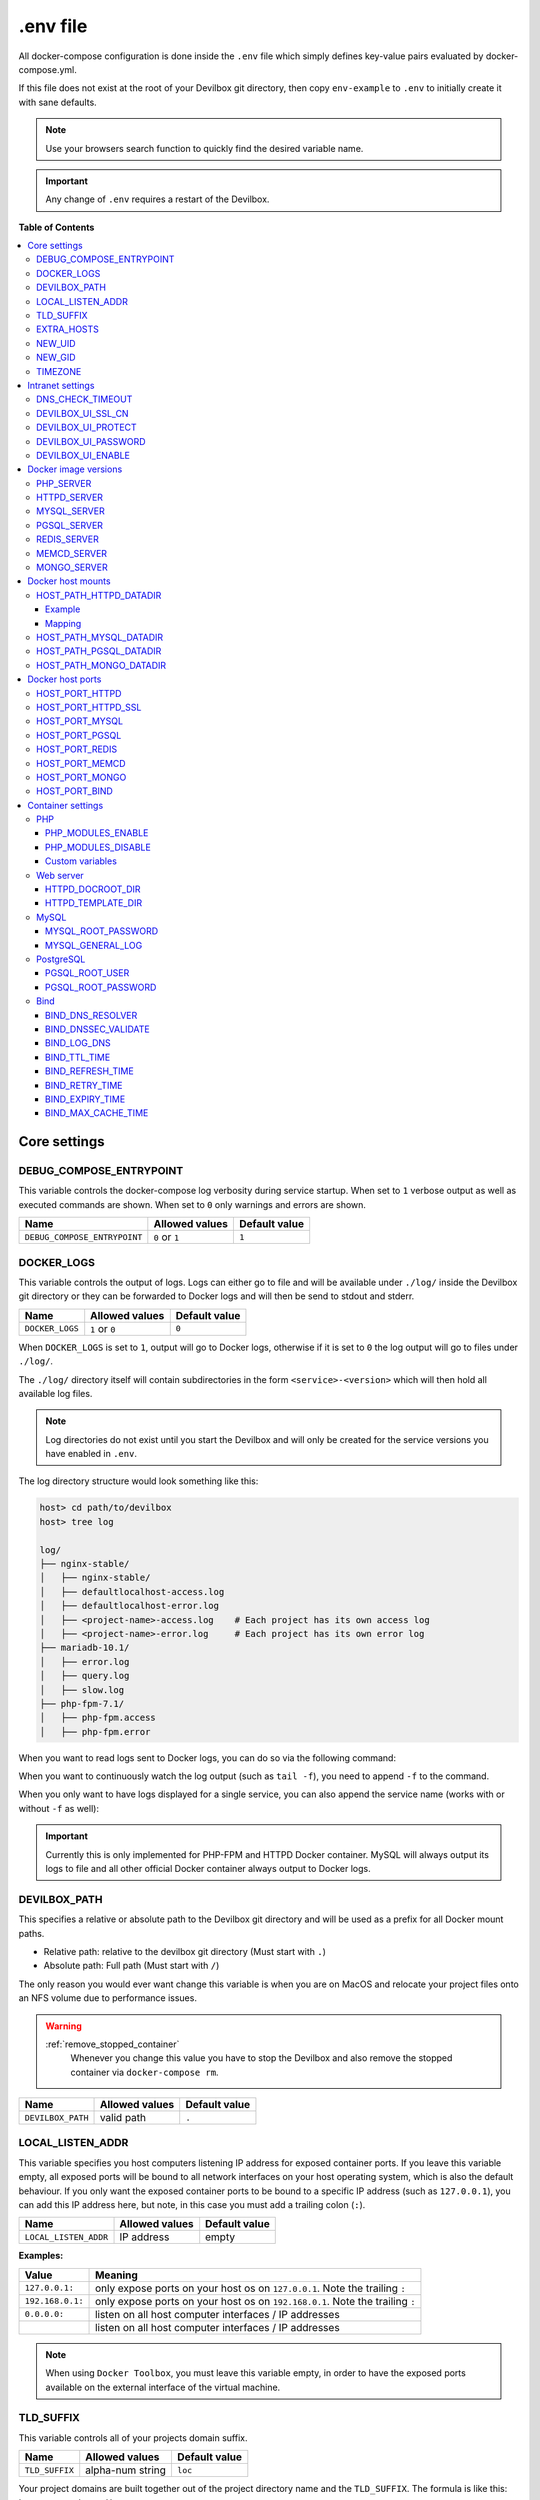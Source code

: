.. _env_file:

*********
.env file
*********

All docker-compose configuration is done inside the ``.env`` file which simply defines key-value
pairs evaluated by docker-compose.yml.

If this file does not exist at the root of your Devilbox git directory, then copy ``env-example``
to ``.env`` to initially create it with sane defaults.

.. seealso::
   what is the `.env <https://docs.docker.com/compose/env-file/>`_ file?

.. note::
   Use your browsers search function to quickly find the desired variable name.

.. important::
   Any change of ``.env`` requires a restart of the Devilbox.



**Table of Contents**

.. contents:: :local:


Core settings
=============

DEBUG_COMPOSE_ENTRYPOINT
------------------------

This variable controls the docker-compose log verbosity during service startup.
When set to ``1`` verbose output as well as executed commands are shown.
When set to ``0`` only warnings and errors are shown.

+------------------------------+----------------+---------------+
| Name                         | Allowed values | Default value |
+==============================+================+===============+
| ``DEBUG_COMPOSE_ENTRYPOINT`` | ``0`` or ``1`` | ``1``         |
+------------------------------+----------------+---------------+


.. _env_docker_logs:

DOCKER_LOGS
-----------

This variable controls the output of logs. Logs can either go to file and will be available
under ``./log/`` inside the Devilbox git directory or they can be forwarded to Docker logs
and will then be send to stdout and stderr.

+-------------------+----------------+---------------+
| Name              | Allowed values | Default value |
+===================+================+===============+
| ``DOCKER_LOGS``   | ``1`` or ``0`` | ``0``         |
+-------------------+----------------+---------------+

When ``DOCKER_LOGS`` is set to ``1``, output will go to Docker logs, otherwise if it is set to
``0`` the log output will go to files under ``./log/``.

The ``./log/`` directory itself will contain subdirectories in the form ``<service>-<version>``
which will then hold all available log files.

.. note::
   Log directories do not exist until you start the Devilbox and will only be created for
   the service versions you have enabled in ``.env``.

The log directory structure would look something like this:

.. code-block:: bash

   host> cd path/to/devilbox
   host> tree log

   log/
   ├── nginx-stable/
   │   ├── nginx-stable/
   │   ├── defaultlocalhost-access.log
   │   ├── defaultlocalhost-error.log
   │   ├── <project-name>-access.log    # Each project has its own access log
   │   ├── <project-name>-error.log     # Each project has its own error log
   ├── mariadb-10.1/
   │   ├── error.log
   │   ├── query.log
   │   ├── slow.log
   ├── php-fpm-7.1/
   │   ├── php-fpm.access
   │   ├── php-fpm.error

When you want to read logs sent to Docker logs, you can do so via the following command:

.. code-block:: bash
   :emphasize-lines: 2

   host> cd path/to/devilbox
   host> docker-compose logs

When you want to continuously watch the log output (such as ``tail -f``), you need to append ``-f``
to the command.

.. code-block:: bash
   :emphasize-lines: 2

   host> cd path/to/devilbox
   host> docker-compose logs -f

When you only want to have logs displayed for a single service, you can also append the service
name (works with or without ``-f`` as well):

.. code-block:: bash
   :emphasize-lines: 2

   host> cd path/to/devilbox
   host> docker-compose logs php -f

.. important::
   Currently this is only implemented for PHP-FPM and HTTPD Docker container.
   MySQL will always output its logs to file and all other official Docker container
   always output to Docker logs.


DEVILBOX_PATH
-------------

This specifies a relative or absolute path to the Devilbox git directory and will be used as a
prefix for all Docker mount paths.

* Relative path: relative to the devilbox git directory (Must start with ``.``)
* Absolute path: Full path (Must start with ``/``)

The only reason you would ever want change this variable is when you are on MacOS and relocate
your project files onto an NFS volume due to performance issues.

.. warning::
   :ref:`remove_stopped_container`
     Whenever you change this value you have to stop the Devilbox and also remove the stopped
     container via
     ``docker-compose rm``.

+-------------------+----------------+---------------+
| Name              | Allowed values | Default value |
+===================+================+===============+
| ``DEVILBOX_PATH`` | valid path     | ``.``         |
+-------------------+----------------+---------------+


.. _env_local_listen_addr:

LOCAL_LISTEN_ADDR
-----------------

This variable specifies you host computers listening IP address for exposed container ports.
If you leave this variable empty, all exposed ports will be bound to all network interfaces on
your host operating system, which is also the default behaviour.
If you only want the exposed container ports to be bound to a specific IP address (such as
``127.0.0.1``), you can add this IP address here, but note, in this case you must add a trailing
colon (``:``).


+-----------------------+----------------+---------------+
| Name                  | Allowed values | Default value |
+=======================+================+===============+
| ``LOCAL_LISTEN_ADDR`` | IP address     | empty         |
+-----------------------+----------------+---------------+

**Examples:**

+------------------+-------------------------------------------------------------------------------+
| Value            | Meaning                                                                       |
+==================+===============================================================================+
| ``127.0.0.1:``   | only expose ports on your host os on ``127.0.0.1``. Note the trailing ``:``   |
+------------------+-------------------------------------------------------------------------------+
| ``192.168.0.1:`` | only expose ports on your host os on ``192.168.0.1``. Note the trailing ``:`` |
+------------------+-------------------------------------------------------------------------------+
| ``0.0.0.0:``     | listen on all host computer interfaces / IP addresses                         |
+------------------+-------------------------------------------------------------------------------+
|                  | listen on all host computer interfaces / IP addresses                         |
+------------------+-------------------------------------------------------------------------------+

.. note::
   When using ``Docker Toolbox``, you must leave this variable empty, in order to have the exposed
   ports available on the external interface of the virtual machine.


.. _env_tld_suffix:

TLD_SUFFIX
----------

This variable controls all of your projects domain suffix.

+----------------+------------------+---------------+
| Name           | Allowed values   | Default value |
+================+==================+===============+
| ``TLD_SUFFIX`` | alpha-num string | ``loc``       |
+----------------+------------------+---------------+

Your project domains are built together out of the project directory name and the ``TLD_SUFFIX``.
The formula is like this: ``http://<project-dir>.<TLD_SUFFIX>``.

You can even use official tld's and have your nameserver point to an internal LAN id, to make
this project visible to everyone in your corporate LAN.

**How does it look?**

+-------------+----------------+---------------------------+
| Project dir | ``TLD_SUFFIX`` | Project URL               |
+=============+================+===========================+
| my-test     | ``loc``        | ``http://my-test.loc``    |
+-------------+----------------+---------------------------+
| example     | ``loc``        | ``http://example.loc``    |
+-------------+----------------+---------------------------+
| www.test    | ``loc``        | ``http://www.test.loc``   |
+-------------+----------------+---------------------------+
| my-test     | ``local``      | ``http://my-test.local``  |
+-------------+----------------+---------------------------+
| example     | ``local``      | ``http://example.local``  |
+-------------+----------------+---------------------------+
| www.test    | ``local``      | ``http://www.test.local`` |
+-------------+----------------+---------------------------+
| my-test     | ``net``        | ``http://my-test.net``    |
+-------------+----------------+---------------------------+
| example     | ``com``        | ``http://example.com``    |
+-------------+----------------+---------------------------+
| www.test    | ``org``        | ``http://www.test.org``   |
+-------------+----------------+---------------------------+

.. warning::
   Do not use ``dev`` as a domain suffix (I know, it's tempting).
   It has been registered by
   `Google <https://icannwiki.org/.dev>`_ and they advertise the
   `HSTS header <https://en.wikipedia.org/wiki/HTTP_Strict_Transport_Security>`_
   which makes your browser redirect every http request to https.

   **See also:** `This blog post <https://ma.ttias.be/chrome-force-dev-domains-https-via-preloaded-hsts>`_

.. warning::
   Do not use ``localhost`` as a domain suffix.
   There is an RFC draft to make sure all localhost requests, including their sub domains
   should be redirected to the systems loopback interface.
   Docker has already released a commit preventing the use of ``localhost`` on MacOS.

   **See also:** `RFC Draft <https://tools.ietf.org/html/draft-west-let-localhost-be-localhost-06>`_
   and
   `Docker Release notes <https://docs.docker.com/docker-for-mac/release-notes/#docker-community-edition-17120-ce-mac46-2018-01-09>`_

.. _env_extra_hosts:

EXTRA_HOSTS
-----------

This variable allows you to add additional DNS entries from hosts outside the Devilbox network,
such as hosts running on your host operating system, the LAN or from the internet.

+-----------------+------------------------------+---------------+
| Name            | Allowed values               | Default value |
+=================+==============================+===============+
| ``EXTRA_HOSTS`` | comma separated host mapping | empty         |
+-----------------+------------------------------+---------------+

Adding hosts can be done in two ways:

1. Add DNS entry for an IP address
2. Add DNS entry for a hostname/CNAME which will be mapped to whatever IP address it will resolve


The general structure to add extra hosts looks like this

.. code-block:: bash

   # Single host
   EXTRA_HOSTS='hostname=1.1.1.1'
   EXTRA_HOSTS='hostname=CNAME'

   # Multiple hosts
   EXTRA_HOSTS='hostname1=1.1.1.1,hostname2=2.2.2.2'
   EXTRA_HOSTS='hostname1=CNAME1,hostname2=CNAME2'

* The left side represents the name by which the host will be available by
* The right side represents the IP address by which the new name will resolve to
* If the right side is a CNAME itself, it will be first resolved to an IP address and then the left side will resolve to that IP address.

A few examples for adding extra hosts:

.. code-block:: bash

   # 1. One entry:
   # The following extra host 'loc' is added and will always point to 192.168.0.7.
   # When reverse resolving '192.168.0.7' it will answer with 'tld'.
   EXTRA_HOSTS='loc=192.168.0.7'

   # 2. One entry:
   # The following extra host 'my.host.loc' is added and will always point to 192.168.0.9.
   # When reverse resolving '192.168.0.9' it will answer with 'my.host'.
   EXTRA_HOSTS='my.host.loc=192.168.0.9'

   # 3. Two entries:
   # The following extra host 'tld' is added and will always point to 192.168.0.1.
   # When reverse resolving '192.168.0.1' it will answer with 'tld'.
   # A second extra host 'example.org' is added and always redirects to 192.168.0.2
   # When reverse resolving '192.168.0.2' it will answer with 'example.org'.
   EXTRA_HOSTS='tld=192.168.0.1,example.org=192.168.0.2'

   # 4. Using CNAME's for resolving:
   # The following extra host 'my.host' is added and will always point to whatever
   # IP example.org resolves to.
   # When reverse resolving '192.168.0.1' it will answer with 'my.host'.
   EXTRA_HOSTS='my.host=example.org'

.. seealso::

   This resembles the feature of `Docker Compose: extra_hosts <https://docs.docker.com/compose/compose-file/#external_links>`_ to add external links.

.. seealso:: :ref:`connect_to_external_hosts`


.. _env_new_uid:

NEW_UID
-------

This setting controls one of the core concepts of the Devilbox. It overcomes the problem of
syncronizing file and directory permissions between the Docker container and your host operating
system.

You should set this value to the user id of your host operating systems user you actually work with.
How do you find out your user id?

.. code-block:: bash

   host> id -u
   1000

In most cases (on Linux and MacOS), this will be ``1000`` if you are the first and only user on
your system, however it could also be a different value.

+-----------------------+----------------+---------------+
| Name                  | Allowed values | Default value |
+=======================+================+===============+
| ``NEW_UID``           | valid uid      | ``1000``      |
+-----------------------+----------------+---------------+

The Devilbox own containers will then pick up this value during startup and change their internal
user id to the one specified. Services like PHP-FPM, Apache and Nginx will then do read and write
operation of files with this uid, so all files mounted will have permissions as your local user
and you do not have to fix permissions afterwards.

.. seealso::
   :ref:`syncronize_container_permissions`
      Read up more on the general problem of trying to have syncronized permissions between
      the host system and a running Docker container.


.. _env_new_gid:

NEW_GID
-------

This is the equivalent to user id for groups and addresses the same concept. See :ref:`env_new_uid`.

How do you find out your group id?

.. code-block:: bash

   host> id -g
   1000

In most cases (on Linux and MacOS), this will be ``1000`` if you are the first and only user on
your system, however it could also be a different value.

+-----------------------+----------------+---------------+
| Name                  | Allowed values | Default value |
+=======================+================+===============+
| ``NEW_GID``           | valid gid      | ``1000``      |
+-----------------------+----------------+---------------+

.. seealso::
   :ref:`syncronize_container_permissions`
      Read up more on the general problem of trying to have syncronized permissions between
      the host system and a running Docker container.


.. _env_timezone:

TIMEZONE
--------

This variable controls the system as well as service timezone for the Devilbox's own containers.
This is especially useful to keep PHP and database timezones in sync.

+-----------------------+----------------+-------------------+
| Name                  | Allowed values | Default value     |
+=======================+================+===================+
| ``TIMEZONE``          | valid timezone | ``Europe/Berlin`` |
+-----------------------+----------------+-------------------+

Have a look at Wikipedia to get a list of valid timezones: https://en.wikipedia.org/wiki/List_of_tz_database_time_zones

.. note::
   It is always a good practice not to assume a specific timezone anyway and store all values
   in UTC (such as time types in MySQL).


Intranet settings
=================


DNS_CHECK_TIMEOUT
-----------------

The Devilbox intranet validates if every project has a corresponding DNS record (either an official
DNS record, one that came from its own Auto-DNS or an ``/etc/hosts`` entry). By doing so it queries
the DNS record based on ``<project-dir>.<TLD_SUFFIX>``. In case it does not exist, the query itself
might take a while and the intranet page will be unresponsive during that time. In order to avoid
long waiting times, you can set the DNS query time-out in seconds after which the query should stop
and report as unsuccessful. The default is ``1`` second, wich should be fairly sane for all use-cases.

+-----------------------+----------------+-------------------+
| Name                  | Allowed values | Default value     |
+=======================+================+===================+
| ``DNS_CHECK_TIMEOUT`` | integers       | ``1``             |
+-----------------------+----------------+-------------------+


.. _env_devilbox_ui_ssl_cn:

DEVILBOX_UI_SSL_CN
------------------

When accessing the Devilbox intranet via ``https`` it will use an automatically created SSL certificate.
Each SSL certificate requires a valid Common Name, which must match the virtual host name.

This setting let's you specify by what **name** you are accessing the Devilbox intranet.
The default is ``localhost``, but if you have created your own alias, you must change this value
accordingly. Also note that multiple values are possible and must be separated with a comma.
When you add an asterisk (``*.``) to the beginning, it means it will create a wildcard certificate for that
hostname.

+-------------------------+------------------------------+-----------------------------------------------+
| Name                    | Allowed values               | Default value                                 |
+=========================+==============================+===============================================+
| ``DEVILBOX_UI_SSL_CN``  | comma separated list of CN's | ``localhost,*.localhost,devilbox,*.devilbox`` |
+-------------------------+------------------------------+-----------------------------------------------+

**Examples**:

* ``DEVILBOX_UI_SSL_CN=localhost``
* ``DEVILBOX_UI_SSL_CN=localhost,*.localhost``
* ``DEVILBOX_UI_SSL_CN=localhost,*.localhost,devilbox,*.devilbox``
* ``DEVILBOX_UI_SSL_CN=intranet.example.com``

.. seealso:: :ref:`setup_valid_https`


.. _env_devilbox_ui_protect:

DEVILBOX_UI_PROTECT
-------------------

By setting this variable to ``1``, the Devilbox intranet will be password protected.
This might be useful, if you share your running Devilbox instance accross a LAN, but do not want
everybody to have access to the intranet itself, just to the projects you actually provide.

+-------------------------+----------------+-------------------+
| Name                    | Allowed values | Default value     |
+=========================+================+===================+
| ``DEVILBOX_UI_PROTECT`` | ``0`` or ``1`` | ``0``             |
+-------------------------+----------------+-------------------+

.. note::
   Also pay attention to the next env var, which will control the password for the login:
   ``DEVILBOX_UI_PASSWORD``.


.. _env_devilbox_ui_password:

DEVILBOX_UI_PASSWORD
--------------------

When the devilbox intranet is password-protected via ``DEVILBOX_UI_PROTECT``, this is the actual
password by which it will be protected.

+--------------------------+----------------+-------------------+
| Name                     | Allowed values | Default value     |
+==========================+================+===================+
| ``DEVILBOX_UI_PASSWORD`` | any string     | ``password``      |
+--------------------------+----------------+-------------------+


.. _env_devilbox_ui_enable:

DEVILBOX_UI_ENABLE
-------------------

In case you want to completely disable the Devilbox intranet, such as when running it on production,
you need to set this variable to ``0``.

By disabling the intranet, the webserver will simply remove the default virtual host and redirect
all IP-based requests to the first available virtual host, which will be you first project when
ordering their names alphabetically.

+-------------------------+----------------+-------------------+
| Name                    | Allowed values | Default value     |
+=========================+================+===================+
| ``DEVILBOX_UI_ENABLE``  | ``0`` or ``1`` | ``1``             |
+-------------------------+----------------+-------------------+


Docker image versions
=====================

The following settings reflect one of the main goals of the Devilbox: being able to run any
combination of all container versions.

.. note::
   Any change for those settings requires a restart of the devilbox.


.. _env_php_server:

PHP_SERVER
----------

This variable choses your desired PHP-FPM version to be started.

+-------------------------+--------------------------------------------------------------------------------------------------------------------------------------------------------------------+-----------------+
| Name                    | Allowed values                                                                                                                                                     | Default value   |
+=========================+====================================================================================================================================================================+=================+
| ``PHP_SERVER``          | ``php-fpm-5.3`` |br| ``php-fpm-5.4`` |br| ``php-fpm-5.5`` |br| ``php-fpm-5.6`` |br| ``php-fpm-7.0`` |br| ``php-fpm-7.1`` |br| ``php-fpm-7.2`` |br| ``php-fpm-7.2`` | ``php-fpm-7.1`` |
+-------------------------+--------------------------------------------------------------------------------------------------------------------------------------------------------------------+-----------------+

All values are already available in the ``.env`` file and just need to be commented or uncommented. If multiple values are uncommented, the last uncommented variable one takes precedences:

.. code-block:: bash
   :caption: .env
   :emphasize-lines: 7

   host> grep PHP_SERVER .env

   #PHP_SERVER=php-fpm-5.3
   #PHP_SERVER=php-fpm-5.4
   #PHP_SERVER=php-fpm-5.5
   #PHP_SERVER=php-fpm-5.6
   #PHP_SERVER=php-fpm-7.0
   PHP_SERVER=php-fpm-7.1
   #PHP_SERVER=php-fpm-7.2
   #PHP_SERVER=php-fpm-7.3


.. _env_httpd_server:

HTTPD_SERVER
------------

This variable choses your desired web server version to be started.

+-------------------------+----------------------------------------------------------------------------------+------------------+
| Name                    | Allowed values                                                                   | Default value    |
+=========================+==================================================================================+==================+
| ``HTTPD_SERVER``        | ``apache-2.2`` |br| ``apache-2.4`` |br| ``nginx-stable`` |br| ``nginx-mainline`` | ``nginx-stable`` |
+-------------------------+----------------------------------------------------------------------------------+------------------+

All values are already available in the ``.env`` file and just need to be commented or uncommented. If multiple values are uncommented, the last uncommented variable one takes precedences:

.. code-block:: bash
   :caption: .env
   :emphasize-lines: 5

   host> grep HTTPD_SERVER .env

   #HTTPD_SERVER=apache-2.2
   #HTTPD_SERVER=apache-2.4
   HTTPD_SERVER=nginx-stable
   #HTTPD_SERVER=nginx-mainline


.. _env_mysql_server:

MYSQL_SERVER
------------

This variable choses your desired MySQL server version to be started.

+-------------------------+------------------------------------------------------------------------------------------------+------------------+
| Name                    | Allowed values                                                                                 | Default value    |
+=========================+================================================================================================+==================+
| ``MYSQL_SERVER``        | ``mysql-5.5`` |br| ``mysql-5.6`` |br| ``mariadb-10.2`` |br| ``percona-5.7`` |br| and many more | ``mariadb-10.1`` |
+-------------------------+------------------------------------------------------------------------------------------------+------------------+

All values are already available in the ``.env`` file and just need to be commented or uncommented. If multiple values are uncommented, the last uncommented variable one takes precedences:

.. code-block:: bash
   :caption: .env
   :emphasize-lines: 9

   host> grep MYSQL_SERVER .env

   #MYSQL_SERVER=mysql-5.5
   #MYSQL_SERVER=mysql-5.6
   #MYSQL_SERVER=mysql-5.7
   #MYSQL_SERVER=mysql-8.0
   #MYSQL_SERVER=mariadb-5.5
   #MYSQL_SERVER=mariadb-10.0
   MYSQL_SERVER=mariadb-10.1
   #MYSQL_SERVER=mariadb-10.2
   #MYSQL_SERVER=mariadb-10.3
   #MYSQL_SERVER=percona-5.5
   #MYSQL_SERVER=percona-5.6
   #MYSQL_SERVER=percona-5.7


.. _env_pgsql_server:

PGSQL_SERVER
------------

This variable choses your desired PostgreSQL server version to be started.

+-------------------------+-------------------------------------------------------------------+------------------+
| Name                    | Allowed values                                                    | Default value    |
+=========================+===================================================================+==================+
| ``PGSQL_SERVER``        | ``9.1`` |br| ``9.2`` |br| ``9.3`` |br| ``9.4`` |br| and many more | ``9.6``          |
+-------------------------+-------------------------------------------------------------------+------------------+

All values are already available in the ``.env`` file and just need to be commented or uncommented. If multiple values are uncommented, the last uncommented variable one takes precedences:

.. code-block:: bash
   :caption: .env
   :emphasize-lines: 8

   host> grep PGSQL_SERVER .env

   #PGSQL_SERVER=9.1
   #PGSQL_SERVER=9.2
   #PGSQL_SERVER=9.3
   #PGSQL_SERVER=9.4
   #PGSQL_SERVER=9.5
   PGSQL_SERVER=9.6
   #PGSQL_SERVER=10.0

.. note::
   This is the official PostgreSQL server which might already have other tags available,
   check their official website for even more versions.
   https://hub.docker.com/_/postgres/


.. _env_redis_server:

REDIS_SERVER
------------

This variable choses your desired Redis server version to be started.

+-------------------------+-------------------------------------------------------------------+------------------+
| Name                    | Allowed values                                                    | Default value    |
+=========================+===================================================================+==================+
| ``REDIS_SERVER``        | ``2.8`` |br| ``3.0`` |br| ``3.2`` |br| ``4.0`` |br| and many more | ``4.0``          |
+-------------------------+-------------------------------------------------------------------+------------------+

All values are already available in the ``.env`` file and just need to be commented or uncommented. If multiple values are uncommented, the last uncommented variable one takes precedences:

.. code-block:: bash
   :caption: .env
   :emphasize-lines: 6

   host> grep REDIS_SERVER .env

   #REDIS_SERVER=2.8
   #REDIS_SERVER=3.0
   #REDIS_SERVER=3.2
   REDIS_SERVER=4.0

.. note::
   This is the official Redis server which might already have other tags available,
   check their official website for even more versions.
   https://hub.docker.com/_/redis/


.. _env_memcd_server:

MEMCD_SERVER
------------

This variable choses your desired Memcached server version to be started.

+-------------------------+-------------------------------------------------------------------------------+------------------+
| Name                    | Allowed values                                                                | Default value    |
+=========================+===============================================================================+==================+
| ``MEMCD_SERVER``        | ``1.4.21`` |br| ``1.4.22`` |br| ``1.4.23`` |br| ``1.4.24`` |br| and many more | ``1.5.2``        |
+-------------------------+-------------------------------------------------------------------------------+------------------+

All values are already available in the ``.env`` file and just need to be commented or uncommented. If multiple values are uncommented, the last uncommented variable one takes precedences:

.. code-block:: bash
   :caption: .env
   :emphasize-lines: 24

   host> grep MEMCD_SERVER .env

   #MEMCD_SERVER=1.4.21
   #MEMCD_SERVER=1.4.22
   #MEMCD_SERVER=1.4.23
   #MEMCD_SERVER=1.4.24
   #MEMCD_SERVER=1.4.25
   #MEMCD_SERVER=1.4.26
   #MEMCD_SERVER=1.4.27
   #MEMCD_SERVER=1.4.28
   #MEMCD_SERVER=1.4.29
   #MEMCD_SERVER=1.4.30
   #MEMCD_SERVER=1.4.31
   #MEMCD_SERVER=1.4.32
   #MEMCD_SERVER=1.4.33
   #MEMCD_SERVER=1.4.34
   #MEMCD_SERVER=1.4.35
   #MEMCD_SERVER=1.4.36
   #MEMCD_SERVER=1.4.37
   #MEMCD_SERVER=1.4.38
   #MEMCD_SERVER=1.4.39
   #MEMCD_SERVER=1.5.0
   #MEMCD_SERVER=1.5.1
   MEMCD_SERVER=1.5.2
   #MEMCD_SERVER=latest

.. note::
   This is the official Memcached server which might already have other tags available,
   check their official website for even more versions.
   https://hub.docker.com/_/memcached/


.. _env_mongo_server:

MONGO_SERVER
------------

This variable choses your desired MongoDB server version to be started.

+-------------------------+-------------------------------------------------------------------+------------------+
| Name                    | Allowed values                                                    | Default value    |
+=========================+===================================================================+==================+
| ``MONGO_SERVER``        | ``2.8`` |br| ``3.0`` |br| ``3.2`` |br| ``3.4`` |br| and many more | ``3.4``          |
+-------------------------+-------------------------------------------------------------------+------------------+

All values are already available in the ``.env`` file and just need to be commented or uncommented. If multiple values are uncommented, the last uncommented variable one takes precedences:

.. code-block:: bash
   :caption: .env
   :emphasize-lines: 6

   host> grep MONGO_SERVER .env

   #MONGO_SERVER=2.8
   #MONGO_SERVER=3.0
   #MONGO_SERVER=3.2
   MONGO_SERVER=3.4
   #MONGO_SERVER=3.5

.. note::
   This is the official MongoDB server which might already have other tags available,
   check their official website for even more versions.
   https://hub.docker.com/_/mongo/


Docker host mounts
==================

The Docker host mounts are directory paths on your host operating system that will be mounted into
the running Docker container. This makes data persistent accross restarts and let them be available
on both sides: Your host operating system as well as inside the container.

This also gives you the choice to edit data on your host operating system, such as with your
favourite IDE/editor and also inside the container, by using the bundled tools, such as
downloading libraries with ``composer`` and others.

Being able to do that on both sides, removes the need to install any development tools (except your
IDE/editor) on your host and have everything fully encapsulated into the containers itself.


.. _env_httpd_datadir:

HOST_PATH_HTTPD_DATADIR
-----------------------

This is an absolute or relative path (relative to Devilbox git directory) to your data directory.

.. seealso::
   :ref:`getting_started_directory_overview_datadir`

By default, all of your websites/projects will be stored in that directory. If however you want
to separate your data from the Devilbox git directory, do change the path to a place where you
want to store all of your projects on your host computer.

* Relative path: relative to the devilbox git directory (Must start with ``.``)
* Absolute path: Full path (Must start with ``/``)

+------------------------------+----------------+----------------+
| Name                         | Allowed values | Default value  |
+==============================+================+================+
| ``HOST_PATH_HTTPD_DATADIR``  | valid path     | ``./data/www`` |
+------------------------------+----------------+----------------+

Example
^^^^^^^

If you want to move all your projects to ``/home/myuser/workspace/web/`` for example, just set it
like this:

.. code-block:: bash
   :caption: .env

   HOST_PATH_HTTPD_DATADIR=/home/myuser/workspace/web

Mapping
^^^^^^^

No matter what path you assign, inside the PHP and the web server container your data dir will
always be ``/shared/httpd/``.

.. warning::
   Do not create any symlinks inside your project directories that go outside the data dir.
   Anything which is outside this directory is not mounted into the container.

.. warning::
   :ref:`remove_stopped_container`
     Whenever you change this value you have to stop the Devilbox and also remove the stopped
     container via
     ``docker-compose rm``.


.. _env_mysql_datadir:

HOST_PATH_MYSQL_DATADIR
-----------------------

This is an absolute or relative path (relative to Devilbox git directory) to your MySQL data directory.

* Relative path: relative to the devilbox git directory (Must start with ``.``)
* Absolute path: Full path (Must start with ``/``)

+------------------------------+----------------+------------------+
| Name                         | Allowed values | Default value    |
+==============================+================+==================+
| ``HOST_PATH_MYSQL_DATADIR``  | valid path     | ``./data/mysql`` |
+------------------------------+----------------+------------------+

Each MySQL, MariaDB or PerconaDB version will have its own subdirectory, so when first running MySQL 5.5
and then starting MySQL 5.6, you will have a different database with different data.

Having each version separated from each other makes sure that you don't accidently upgrade
from a lower to a higher version which might not be reversable. (MySQL auto-upgrade certain older
data files to newer, but this process does not necessarily work the other way round and could result in failues).

The directory structure will look something like this:

.. code-block:: bash

   host> ls -l ./data/mysql/
   drwxrwxr-x 6 48 48 4096 Jun 21 08:47 mariadb-10.0/
   drwxrwxr-x 6 48 48 4096 Jun 21 08:47 mariadb-10.1/
   drwxrwxr-x 6 48 48 4096 Jun 21 08:47 mariadb-10.2/
   drwxrwxr-x 6 48 48 4096 Jun 21 08:47 mariadb-10.3/
   drwxrwxr-x 6 48 48 4096 Jun 21 08:47 mysql-5.5/
   drwxrwxr-x 6 48 48 4096 Jun 21 08:47 mysql-5.6/
   drwxrwxr-x 6 48 48 4096 Jun 21 08:47 mysql-5.7/
   drwxrwxr-x 6 48 48 4096 Jun 21 08:47 mysql-8.0/
   drwxrwxr-x 6 48 48 4096 Jun 21 08:47 percona-5.5/
   drwxrwxr-x 6 48 48 4096 Jun 21 08:47 percona-5.6/
   drwxrwxr-x 6 48 48 4096 Jun 21 08:47 percona-5.7/

.. warning::
   :ref:`remove_stopped_container`
     Whenever you change this value you have to stop the Devilbox and also remove the stopped
     container via
     ``docker-compose rm``.


.. _env_pgsql_datadir:

HOST_PATH_PGSQL_DATADIR
-----------------------

This is an absolute or relative path (relative to Devilbox git directory) to your PostgreSQL data directory.

* Relative path: relative to the devilbox git directory (Must start with ``.``)
* Absolute path: Full path (Must start with ``/``)

+------------------------------+----------------+------------------+
| Name                         | Allowed values | Default value    |
+==============================+================+==================+
| ``HOST_PATH_PGSQL_DATADIR``  | valid path     | ``./data/pgsql`` |
+------------------------------+----------------+------------------+

Each PostgreSQL version will have its own subdirectory, so when first running PostgreSQL 9.1
and then starting PostgreSQL 10.0, you will have a different database with different data.

Having each version separated from each other makes sure that you don't accidently upgrade
from a lower to a higher version which might not be reversable.

The directory structure will look something like this:

.. code-block:: bash

   host> ls -l ./data/pgsql/
   drwxrwxr-x 6 48 48 4096 Jun 21 08:47 9.1/
   drwxrwxr-x 6 48 48 4096 Jun 21 08:47 9.2/
   drwxrwxr-x 6 48 48 4096 Jun 21 08:47 9.3/
   drwxrwxr-x 6 48 48 4096 Jun 21 08:47 9.4/
   drwxrwxr-x 6 48 48 4096 Jun 21 08:47 9.5/
   drwxrwxr-x 6 48 48 4096 Jun 21 08:47 9.6/

.. warning::
   :ref:`remove_stopped_container`
     Whenever you change this value you have to stop the Devilbox and also remove the stopped
     container via
     ``docker-compose rm``.


.. _env_mongo_datadir:

HOST_PATH_MONGO_DATADIR
-----------------------

This is an absolute or relative path (relative to Devilbox git directory) to your MongoDB data directory.

* Relative path: relative to the devilbox git directory (Must start with ``.``)
* Absolute path: Full path (Must start with ``/``)

+------------------------------+----------------+------------------+
| Name                         | Allowed values | Default value    |
+==============================+================+==================+
| ``HOST_PATH_MONGO_DATADIR``  | valid path     | ``./data/mongo`` |
+------------------------------+----------------+------------------+

Each MongoDB version will have its own subdirectory, so when first running MongoDB 2.8
and then starting MongoDB 3.5, you will have a different database with different data.

Having each version separated from each other makes sure that you don't accidently upgrade
from a lower to a higher version which might not be reversable.

The directory structure will look something like this:

.. code-block:: bash

   host> ls -l ./data/mongo/
   drwxrwxr-x 6 48 48 4096 Jun 21 08:47 2.8/
   drwxrwxr-x 6 48 48 4096 Jun 21 08:47 3.0/
   drwxrwxr-x 6 48 48 4096 Jun 21 08:47 3.2/
   drwxrwxr-x 6 48 48 4096 Jun 21 08:47 3.4/
   drwxrwxr-x 6 48 48 4096 Jun 21 08:47 3.5/

.. warning::
   :ref:`remove_stopped_container`
     Whenever you change this value you have to stop the Devilbox and also remove the stopped
     container via
     ``docker-compose rm``.


Docker host ports
=================

All describned host ports below are ports that the Docker container expose on your host operating
system. By default each port will be exposed to all interfaces or IP addresses of the host
operating system. This can be controlled with :ref:`env_local_listen_addr`.

**How to list used ports on Linux and MacOS**

Open a terminal and type the following:

.. code-block:: bash

   host> netstat -an | grep 'LISTEN\s'
   tcp        0      0 127.0.0.1:53585    0.0.0.0:*     LISTEN
   tcp        0      0 127.0.0.1:37715    0.0.0.0:*     LISTEN
   tcp        0      0 127.0.0.1:58555    0.0.0.0:*     LISTEN
   tcp        0      0 127.0.0.1:48573    0.0.0.0:*     LISTEN
   tcp        0      0 127.0.0.1:34591    0.0.0.0:*     LISTEN
   tcp        0      0 127.0.0.1:8000     0.0.0.0:*     LISTEN

**How to list used ports on Windows**

Open the command prompt and type the following:

.. code-block:: bash

   C:\WINDOWS\system32> netstat -an
   Proto  Local Address       Foreign Address      State
   TCP    0.0.0.0:80          0.0.0.0:0            LISTENING
   TCP    0.0.0.0:145         0.0.0.0:0            LISTENING
   TCP    0.0.0.0:445         0.0.0.0:0            LISTENING
   TCP    0.0.0.0:1875        0.0.0.0:0            LISTENING

.. warning::
   :ref:`howto_docker_toolbox_and_the_devilbox`
      When using Docker Toobox ensure that ports are exposed to all interfaces.
      See :ref:`env_local_listen_addr`

.. warning::
   Before setting the ports, ensure that they are not already in use on your host operating
   system by other services.


.. _env_host_port_httpd:

HOST_PORT_HTTPD
---------------

The port to expose for the web server (Apache or Nginx). This is usually 80. Set it to something
else if 80 is already in use on your host operating system.

+----------------------+-------------------+------------------+
| Name                 | Allowed values    | Default value    |
+======================+===================+==================+
| ``HOST_PORT_HTTPD``  | ``1`` - ``65535`` | ``80``           |
+----------------------+-------------------+------------------+

.. _env_host_port_httpd_ssl:

HOST_PORT_HTTPD_SSL
-------------------

The port to expose for the web server (Apache or Nginx) for HTTPS (SSL) requests. This is usually
443. Set it to something else if 443 is already in use on your host operating system.

+--------------------------+-------------------+------------------+
| Name                     | Allowed values    | Default value    |
+==========================+===================+==================+
| ``HOST_PORT_HTTPD_SSL``  | ``1`` - ``65535`` | ``443``          |
+--------------------------+-------------------+------------------+


HOST_PORT_MYSQL
---------------

The port to expose for the MySQL server (MySQL, MariaDB or PerconaDB). This is usually 3306. Set it
to something else if 3306 is already in use on your host operating system.

+----------------------+-------------------+------------------+
| Name                 | Allowed values    | Default value    |
+======================+===================+==================+
| ``HOST_PORT_MYSQL``  | ``1`` - ``65535`` | ``3306``         |
+----------------------+-------------------+------------------+


HOST_PORT_PGSQL
---------------

The port to expose for the PostgreSQL server. This is usually 5432. Set it
to something else if 5432 is already in use on your host operating system.

+----------------------+-------------------+------------------+
| Name                 | Allowed values    | Default value    |
+======================+===================+==================+
| ``HOST_PORT_PGSQL``  | ``1`` - ``65535`` | ``5432``         |
+----------------------+-------------------+------------------+


HOST_PORT_REDIS
---------------

The port to expose for the Redis server. This is usually 6379. Set it
to something else if 6379 is already in use on your host operating system.

+----------------------+-------------------+------------------+
| Name                 | Allowed values    | Default value    |
+======================+===================+==================+
| ``HOST_PORT_REDIS``  | ``1`` - ``65535`` | ``5432``         |
+----------------------+-------------------+------------------+


HOST_PORT_MEMCD
---------------

The port to expose for the Memcached server. This is usually 11211. Set it
to something else if 11211 is already in use on your host operating system.

+----------------------+-------------------+------------------+
| Name                 | Allowed values    | Default value    |
+======================+===================+==================+
| ``HOST_PORT_MEMCD``  | ``1`` - ``65535`` | ``11211``        |
+----------------------+-------------------+------------------+


HOST_PORT_MONGO
---------------

The port to expose for the MongoDB server. This is usually 27017. Set it
to something else if 27017 is already in use on your host operating system.

+----------------------+-------------------+------------------+
| Name                 | Allowed values    | Default value    |
+======================+===================+==================+
| ``HOST_PORT_MONGO``  | ``1`` - ``65535`` | ``27017``        |
+----------------------+-------------------+------------------+


.. _env_host_port_bind:

HOST_PORT_BIND
--------------

The port to expose for the BIND DNS server. This is usually ``53``. Set it
to something else if ``53`` is already in use on your host operating system.

+----------------------+-------------------+------------------+
| Name                 | Allowed values    | Default value    |
+======================+===================+==================+
| ``HOST_PORT_BIND``   | ``1`` - ``65535`` | ``1053``         |
+----------------------+-------------------+------------------+

.. warning::
   As you might have noticed, BIND is not set to its default port ``53`` by default, but rather
   to ``1053``. This is because some operating system already have a local DNS resolver running
   on port ``53`` which would result in a failure when this BIND server is starting.

   You only need to set BIND to port ``53`` when you want to use the ``Auto-DNS`` feautre of the
   Devilbox. When doing so, read this article with care: :ref:`setup_auto_dns`.


Container settings
==================

PHP
---

.. _env_file_php_modules_enable:

PHP_MODULES_ENABLE
^^^^^^^^^^^^^^^^^^

Enable any non-standard PHP modules in a comma separated list.

+------------------------+--------------------------------------+------------------+
| Name                   | Allowed values                       | Default value    |
+========================+======================================+==================+
| ``PHP_MODULES_ENABLE`` | comma separated list of module names | empty            |
+------------------------+--------------------------------------+------------------+

.. note::
   Currently only ``ioncube`` is available to enable.

Example:

.. code-block:: bash
   :caption: .env
   :emphasize-lines: 2

   # Enable ionCube
   PHP_MODULES_ENABLE=ioncube

.. _env_file_php_modules_disable:

PHP_MODULES_DISABLE
^^^^^^^^^^^^^^^^^^^

Disable any PHP modules in a comma separated list.

+-------------------------+--------------------------------------+------------------+
| Name                    | Allowed values                       | Default value    |
+=========================+======================================+==================+
| ``PHP_MODULES_DISABLE`` | comma separated list of module names | empty            |
+-------------------------+--------------------------------------+------------------+

Example:

.. code-block:: bash
   :caption: .env
   :emphasize-lines: 2

   # Disable Xdebug, Imagick and Swoole
   PHP_MODULES_DISABLE=xdebug,imagick,swoole

Custom variables
^^^^^^^^^^^^^^^^

The PHP container itself does not offer any variables, however you can add any key-value pair
variable into the ``.env`` file which will automatically be available to the started PHP container
and thus in any of your PHP projects.

If your application requires a variable to determine if it is run under development or
production, for example: ``APPLICATION_ENV``, you can just add this to the ``.env`` file:

.. code-block:: bash
   :caption: .env
   :emphasize-lines: 3

   host> grep APPLICATION_ENV .env

   APPLICATION_ENV=development

Within your php application/file you can then access this variable via the ``getenv`` function:

.. code-block:: php
   :caption: index.php
   :emphasize-lines: 3

   <?php
   // Example use of getenv()
   echo getenv('APPLICATION_ENV');
   ?>

This will then output ``development``.


.. note::
   Add as many custom environment variables as you require.

.. seealso:: :ref:`add_custom_environment_variables`


Web server
----------

.. _env_httpd_docroot_dir:

HTTPD_DOCROOT_DIR
^^^^^^^^^^^^^^^^^

This variable specifies the name of a directory within each of your project directories from which
the web server will serve the files.

Together with the :ref:`env_httpd_datadir` and your project directory, the ``HTTPD_DOCROOT_DIR``
will built up the final location of a virtual hosts document root.

+-----------------------+-------------------+------------------+
| Name                  | Allowed values    | Default value    |
+=======================+===================+==================+
| ``HTTPD_DOCROOT_DIR`` | valid dir name    | ``htdocs``       |
+-----------------------+-------------------+------------------+

**Example 1**

* devilbox git directory location: ``/home/user-1/repo/devilbox``
* HOST_PATH_HTTPD_DATADIR: ``./data/www`` (relative)
* Project directory: ``my-first-project``
* HTTPD_DOCROOT_DIR: ``htdocs``

The location from where the web server will serve files for ``my-first-project`` is then:
``/home/user-1/repo/devilbox/data/www/my-first-project/htdocs``

**Example 2**

* devilbox git directory location: ``/home/user-1/repo/devilbox``
* HOST_PATH_HTTPD_DATADIR: ``/home/user-1/www`` (absolute)
* Project directory: ``my-first-project``
* HTTPD_DOCROOT_DIR: ``htdocs``

The location from where the web server will serve files for ``my-first-project`` is then:
``/home/user-1/www/my-first-project/htdocs``

**Directory structure: default**

Let's have a look how the directory is actually built up:

.. code-block:: bash
   :emphasize-lines: 4

   # Project directory
   host> ls -l data/www/my-first-project/
   total 4
   drwxr-xr-x 2 cytopia cytopia 4096 Mar 12 23:05 htdocs/

   # htdocs directory inside your project directory
   host> ls -l data/www/my-first-project/htdocs
   total 4
   -rw-r--r-- 1 cytopia cytopia 87 Mar 12 23:05 index.php

By calling your proect url, the ``index.php`` file will be served.


**Directory structure: nested symlink**

Most of the time you would clone or otherwise download a PHP framework, which in most cases has
its own `www` directory somewhere nested. How can this be linked to the ``htdocs`` directory?

Let's have a look how the directory is actually built up:

.. code-block:: bash
   :emphasize-lines: 5

   # Project directory
   host> ls -l data/www/my-first-project/
   total 4
   drwxr-xr-x 2 cytopia cytopia 4096 Mar 12 23:05 cakephp/
   lrwxrwxrwx 1 cytopia cytopia   15 Mar 17 09:36 htdocs -> cakephp/webroot/

   # htdocs directory inside your project directory
   host> ls -l data/www/my-first-project/htdocs
   total 4
   -rw-r--r-- 1 cytopia cytopia 87 Mar 12 23:05 index.php

As you can see, the web server is still able to server the files from the ``htdocs`` location,
this time however, ``htdocs`` itself is a symlink pointing to a much deeper and nested location
inside an actual framework directory.

.. _env_httpd_template_dir:

HTTPD_TEMPLATE_DIR
^^^^^^^^^^^^^^^^^^

This variable specifies the directory name (which is just in your project directory, next to the
HTTPD_DOCROOT_DIR directory) in which you can hold custom web server configuration files.

**Every virtual host (which represents a project) can be fully customized to its own needs,
independently of other virtual hosts.**

This directory does not exist by default and you need to create it. Additionally you will also
have to populate it with one of three yaml-based template files.

+------------------------+-------------------+------------------+
| Name                   | Allowed values    | Default value    |
+========================+===================+==================+
| ``HTTPD_TEMPLATE_DIR`` | valid dir name    | ``.devilbox``    |
+------------------------+-------------------+------------------+

Let's have a look at an imaginary project directory called ``my-first-project``:

.. code-block:: bash

   # Project directory
   host> ls -l data/www/my-first-project/
   total 4
   drwxr-xr-x 2 cytopia cytopia 4096 Mar 12 23:05 htdocs/

Inside this your project directory you will need to create another directory which is called
``.devilbox`` by default. If you change the ``HTTPD_TEMPLATE_DIR`` variable to something else,
you will have to create a directory by whatever name you chose for that variable.

.. code-block:: bash
   :emphasize-lines: 3,6

   # Project directory
   host> cd data/www/my-first-project/
   host> mkdir .devilbox
   host> ls -l
   total 4
   drwxr-xr-x 2 cytopia cytopia 4096 Mar 12 23:05 .devilbox/
   drwxr-xr-x 2 cytopia cytopia 4096 Mar 12 23:05 htdocs/

Now you need to copy the ``vhost-gen`` templates into the ``.devilbox`` directory. The templates
are available in the Devilbox git directory under ``templates/vhost-gen/``.

By copying those files into your project template directory, nothing will change, these are the
default templates that will create the virtual host exactly the same way as if they were not
present.

.. code-block:: bash
   :emphasize-lines: 5

   # Navigate into the devilbox directory
   host> cd path/to/devilbox

   # Copy templates to your project directory
   host> cp templates/vhost-gen/* data/www/my-first-project/.devilbox/


Let's have a look how the directory is actually built up:

.. code-block:: bash
   :emphasize-lines: 4,8

   # Project directory
   host> ls -l data/www/my-first-project/
   total 4
   drwxr-xr-x 2 cytopia cytopia 4096 Mar 12 23:05 .devilbox/
   drwxr-xr-x 2 cytopia cytopia 4096 Mar 12 23:05 htdocs/

   # template directory inside your project directory
   host> ls -l data/www/my-first-project/htdocs/.devilbox
   total 4
   -rw-r--r-- 1 cytopia cytopia 87 Mar 12 23:05 apache22.yml
   -rw-r--r-- 1 cytopia cytopia 87 Mar 12 23:05 apache24.yml
   -rw-r--r-- 1 cytopia cytopia 87 Mar 12 23:05 nginx.yml

The three files ``apache22.yml``, ``apache24.yml`` and ``nginx.yml`` let you customize your web
servers virtual host to anything from adding rewrite rules, overwriting directory index to even
changing the server name or adding locations to other assets.

.. seealso::
   The whole process is based on a project called `vhost-gen <https://github.com/devilbox/vhost-gen>`_.
   A virtual host generator for Apache 2.2, Apache 2.4 and any Nginx version.

.. seealso::
   **Customize your virtual host**
     When you want to find out more how to actually customize each virtual host to its own need,
     read up more on:

     * :ref:`customize_all_virtual_hosts_globally`
     * :ref:`customize_specific_virtual_host`
     * :ref:`example_add_sub_domains`


MySQL
-----

.. _env_mysql_root_password:

MYSQL_ROOT_PASSWORD
^^^^^^^^^^^^^^^^^^^

If you start a MySQL container for the first time, it will setup MySQL itself with this specified
password. If you do change the root password to something else, make sure to also set it
accordingly in ``.env``, otherwise the devilbox will not be able to connect to MySQL and will not
be able to display information inside the bundled intranet.

+-------------------------+-------------------+---------------------+
| Name                    | Allowed values    | Default value       |
+=========================+===================+=====================+
| ``MYSQL_ROOT_PASSWORD`` | any string        | empty (no password) |
+-------------------------+-------------------+---------------------+

.. warning::
   Keep this variable in sync with the actual MySQL root password.


MYSQL_GENERAL_LOG
^^^^^^^^^^^^^^^^^

This variable controls the logging behaviour of the MySQL server (MySQL, MariaDB and PerconaDB).
As the Devilbox is intended to be used for development, this feature is turned on by default.

+-------------------------+-------------------+---------------------+
| Name                    | Allowed values    | Default value       |
+=========================+===================+=====================+
| ``MYSQL_GENERAL_LOG``   | ``0`` or ``1``    | ``0``               |
+-------------------------+-------------------+---------------------+

**MySQL documentation:**
    "The general query log is a general record of what mysqld is doing. The server writes information to this log when clients connect or disconnect, and it logs each SQL statement received from clients. The general query log can be very useful when you suspect an error in a client and want to know exactly what the client sent to mysqld."

    -- https://dev.mysql.com/doc/refman/5.7/en/query-log.html

PostgreSQL
----------


PGSQL_ROOT_USER
^^^^^^^^^^^^^^^

If you start a PostgreSQL container for the first time, it will setup PostgreSQL itself with a
specified username and password. If you do change the root username or password to something else,
make sure to also set it accordingly in .``env,`` otherwise the devilbox will not be able to
connect to PostgreSQL and will not be able to display information inside the bundled intranet.

+-------------------------+---------------------+---------------------+
| Name                    | Allowed values      | Default value       |
+=========================+=====================+=====================+
| ``PGSQL_ROOT_USER``     | alphabetical string | ``postgres``        |
+-------------------------+---------------------+---------------------+

.. warning::
   Keep this variable in sync with the actual PostgreSQL username.


PGSQL_ROOT_PASSWORD
^^^^^^^^^^^^^^^^^^^

If you start a PostgreSQL container for the first time, it will setup PostgreSQL itself with a
specified username and password. If you do change the root username or password to something else,
make sure to also set it accordingly in .``env,`` otherwise the devilbox will not be able to
connect to PostgreSQL and will not be able to display information inside the bundled intranet.

+-------------------------+---------------------+---------------------+
| Name                    | Allowed values      | Default value       |
+=========================+=====================+=====================+
| ``PGSQL_ROOT_PASSWORD`` | any string          | empty (no password) |
+-------------------------+---------------------+---------------------+

.. warning::
   Keep this variable in sync with the actual PostgreSQL password.


Bind
----

BIND_DNS_RESOLVER
^^^^^^^^^^^^^^^^^

This variable holds a comma separated list of IP addresses of DNS servers.
By default using Google's DNS server as they are pretty fast.

+-------------------------+--------------------------------------+---------------------+
| Name                    | Allowed values                       | Default value       |
+=========================+======================================+=====================+
| ``BIND_DNS_RESOLVER``   | comma separated list of IP addresses | ``8.8.8.8,8.8.4.4`` |
+-------------------------+--------------------------------------+---------------------+

The devilbox is using its own DNS server internally (your host computer can also use it for
Auto-DNS) in order to resolve custom project domains defined by ``TLD_SUFFIX``.
To also be able to reach the internet from within the Container there must be some kind of
upstream DNS server to ask for queries.

Some examples:

.. code-block:: bash

   BIND_DNS_RESOLVER='8.8.8.8'
   BIND_DNS_RESOLVER='8.8.8.8,192.168.0.10'


.. note::
   If you don't trust the Google DNS server, then set it to something else.
   If you already have a DNS server inside your LAN and also want your custom DNS (if any)
   to be available inside the containers, set the value to its IP address.


BIND_DNSSEC_VALIDATE
^^^^^^^^^^^^^^^^^^^^

This variable controls the DNSSEC validation of the DNS server. By default it is turned off.

+--------------------------+--------------------------------------+---------------------+
| Name                     | Allowed values                       | Default value       |
+==========================+======================================+=====================+
| ``BIND_DNSSEC_VALIDATE`` | ``no``, ``auto``, ``yes``            | ``no``              |
+--------------------------+--------------------------------------+---------------------+

* ``yes`` - DNSSEC validation is enabled, but a trust anchor must be manually configured. No validation will actually take place.
* ``no`` - DNSSEC validation is disabled, and recursive server will behave in the "old fashioned" way of performing insecure DNS lookups, until you have manually configured at least one trusted key.
* ``auto`` - DNSSEC validation is enabled, and a default trust anchor (included as part of BIND) for the DNS root zone is used.

BIND_LOG_DNS
^^^^^^^^^^^^

This variable controls if DNS queries should be shown in Docker log output or not. By default no
DNS queries are shown.

+--------------------------+------------------------+---------------------+
| Name                     | Allowed values         | Default value       |
+==========================+========================+=====================+
| ``BIND_LOG_DNS``         | ``1`` or ``0``         | ``0``               |
+--------------------------+------------------------+---------------------+

If enabled all DNS queries are shown. This is useful for debugging.


BIND_TTL_TIME
^^^^^^^^^^^^^

This variable controls the DNS TTL in seconds. If empty or removed it will fallback to a sane default.

+--------------------------+----------------------+---------------------+
| Name                     | Allowed values       | Default value       |
+==========================+======================+=====================+
| ``BIND_TTL_TIME``        | integer              | empty               |
+--------------------------+----------------------+---------------------+

.. seealso::

   * `BIND TTL <http://www.zytrax.com/books/dns/apa/ttl.html>`_
   * `BIND SOA <http://www.zytrax.com/books/dns/ch8/soa.html>`_

BIND_REFRESH_TIME
^^^^^^^^^^^^^^^^^

This variable controls the DNS Refresh time in seconds. If empty or removed it will fallback to a sane default.

+--------------------------+----------------------+---------------------+
| Name                     | Allowed values       | Default value       |
+==========================+======================+=====================+
| ``BIND_REFRESH_TIME``    | integer              | empty               |
+--------------------------+----------------------+---------------------+

.. seealso:: `BIND SOA <http://www.zytrax.com/books/dns/ch8/soa.html>`_

BIND_RETRY_TIME
^^^^^^^^^^^^^^^

This variable controls the DNS Retry time in seconds. If empty or removed it will fallback to a sane default.

+--------------------------+----------------------+---------------------+
| Name                     | Allowed values       | Default value       |
+==========================+======================+=====================+
| ``BIND_RETRY_TIME``      | integer              | empty               |
+--------------------------+----------------------+---------------------+

.. seealso:: `BIND SOA <http://www.zytrax.com/books/dns/ch8/soa.html>`_

BIND_EXPIRY_TIME
^^^^^^^^^^^^^^^^

This variable controls the DNS Expiry time in seconds. If empty or removed it will fallback to a sane default.

+--------------------------+----------------------+---------------------+
| Name                     | Allowed values       | Default value       |
+==========================+======================+=====================+
| ``BIND_EXPIRY_TIME``     | integer              | empty               |
+--------------------------+----------------------+---------------------+

.. seealso:: `BIND SOA <http://www.zytrax.com/books/dns/ch8/soa.html>`_

BIND_MAX_CACHE_TIME
^^^^^^^^^^^^^^^^^^^

This variable controls the DNS Max Cache time in seconds. If empty or removed it will fallback to a sane default.

+--------------------------+----------------------+---------------------+
| Name                     | Allowed values       | Default value       |
+==========================+======================+=====================+
| ``BIND_MAX_CACHE_TIME``  | integer              | empty               |
+--------------------------+----------------------+---------------------+

.. seealso:: `BIND SOA <http://www.zytrax.com/books/dns/ch8/soa.html>`_






.. |br| raw:: html

   <br />

